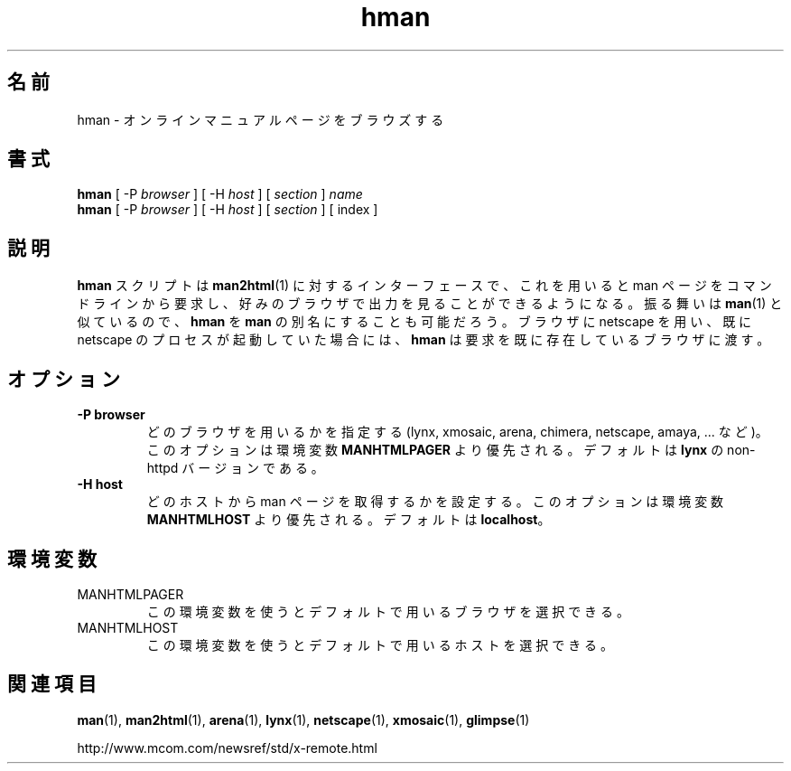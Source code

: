 .\" Copyright (c) 1998 Andries Brouwer
.\"
.\" You may distribute under the terms of the GNU General Public
.\" License as specified in the README file that comes with the man 1.0
.\" distribution.  
.\"*******************************************************************
.\"
.\" This file was generated with po4a. Translate the source file.
.\"
.\"*******************************************************************
.\"
.\" Japanese Version Copyright (c) 1999 NAKANO Takeo all rights reserved.
.\" Translated Mon 6 Dec 1999 by NAKANO Takeo <nakano@apm.seikei.ac.jp>
.\"
.TH hman 1 "19 January 1998"  
.LO 1
.SH 名前
hman \- オンラインマニュアルページをブラウズする
.SH 書式
\fBhman\fP [ \-P \fIbrowser\fP ] [ \-H \fIhost\fP ] [ \fIsection\fP ] \fIname\fP
.br
\fBhman\fP [ \-P \fIbrowser\fP ] [ \-H \fIhost\fP ] [ \fIsection\fP ] [ index ]
.SH 説明
\fBhman\fP スクリプトは \fBman2html\fP(1)  に対するインターフェースで、これを用いると man ページをコマンドラインから要求し、
好みのブラウザで出力を見ることができるようになる。 振る舞いは \fBman\fP(1)  と似ているので、 \fBhman\fP を \fBman\fP
の別名にすることも可能だろう。 ブラウザに netscape を用い、既に netscape のプロセスが 起動していた場合には、 \fBhman\fP
は要求を既に存在しているブラウザに渡す。

.SH オプション
.TP 
\fB\-\^P  browser\fP
どのブラウザを用いるかを指定する (lynx, xmosaic, arena, chimera, netscape, amaya, ... など)。
このオプションは環境変数 \fBMANHTMLPAGER\fP より優先される。 デフォルトは \fBlynx\fP の non\-httpd バージョンである。
.TP 
\fB\-\^H  host\fP
どのホストから man ページを取得するかを設定する。 このオプションは環境変数 \fBMANHTMLHOST\fP より優先される。 デフォルトは
\fBlocalhost\fP。

.SH 環境変数
.TP 
MANHTMLPAGER
この環境変数を使うとデフォルトで用いるブラウザを選択できる。
.TP 
MANHTMLHOST
この環境変数を使うとデフォルトで用いるホストを選択できる。

.SH 関連項目
\fBman\fP(1), \fBman2html\fP(1), \fBarena\fP(1), \fBlynx\fP(1), \fBnetscape\fP(1),
\fBxmosaic\fP(1), \fBglimpse\fP(1)

http://www.mcom.com/newsref/std/x\-remote.html
